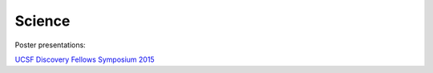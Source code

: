 Science
#################

Poster presentations:

`UCSF Discovery Fellows Symposium 2015 <{filename}/files/KAB-2015-discovery-fellows-poster.pdf>`_
